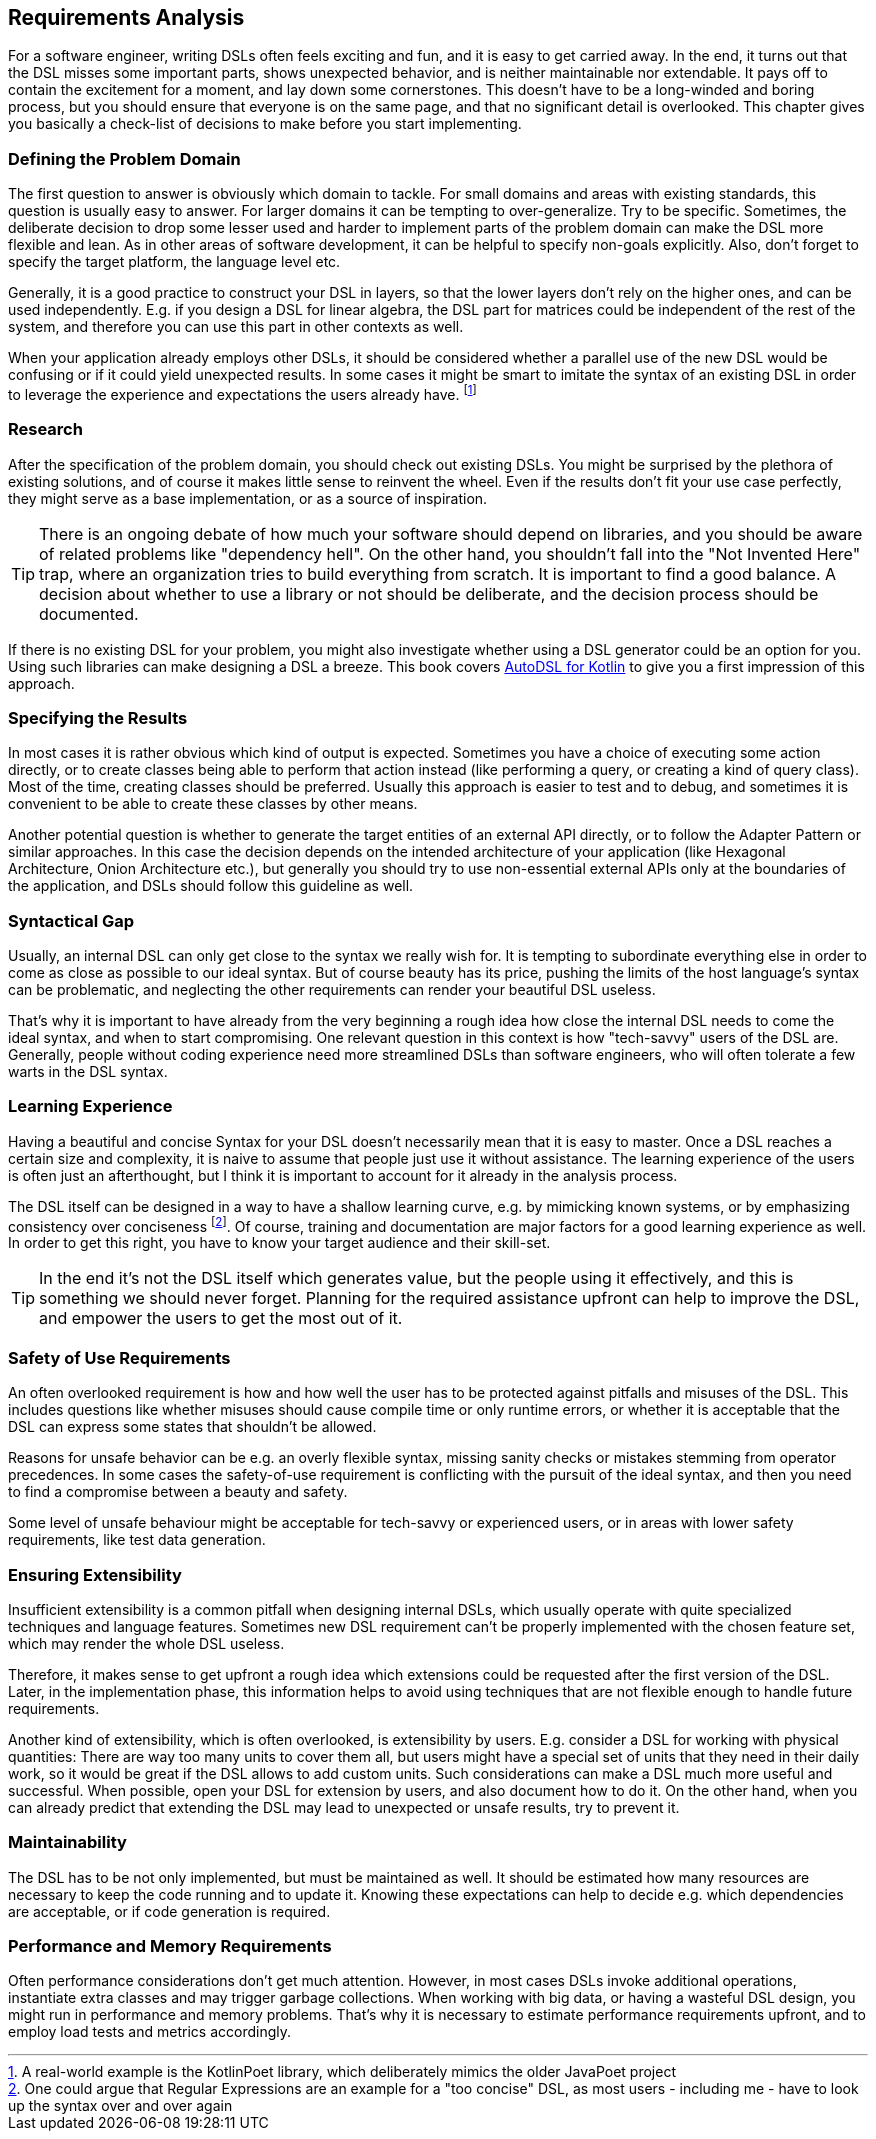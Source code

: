 == Requirements Analysis

For a software engineer, writing DSLs often feels exciting and fun, and it is easy to get carried away. In the end, it turns out that the DSL misses some important parts, shows unexpected behavior, and is neither maintainable nor extendable. It pays off to contain the excitement for a moment, and lay down some cornerstones. This doesn't have to be a long-winded and boring process, but you should ensure that everyone is on the same page, and that no significant detail is overlooked. This chapter gives you basically a check-list of decisions to make before you start implementing.

=== Defining the Problem Domain

The first question to answer is obviously which domain to tackle. For small domains and areas with existing standards, this question is usually easy to answer. For larger domains it can be tempting to over-generalize. Try to be specific. Sometimes, the deliberate decision to drop some lesser used and harder to implement parts of the problem domain can make the DSL more flexible and lean. As in other areas of software development, it can be helpful to specify non-goals explicitly. Also, don't forget to specify the target platform, the language level etc.

Generally, it is a good practice to construct your DSL in layers, so that the lower layers don't rely on the higher ones, and can be used independently. E.g. if you design a DSL for linear algebra, the DSL part for matrices could be independent of the rest of the system, and therefore you can use this part in other contexts as well.

When your application already employs other DSLs, it should be considered whether a parallel use of the new DSL would be confusing or if it could yield unexpected results. In some cases it might be smart to imitate the syntax of an existing DSL in order to leverage the experience and expectations the users already have. footnote:[A real-world example is the KotlinPoet library, which deliberately mimics the older JavaPoet project]

=== Research

After the specification of the problem domain, you should check out existing DSLs. You might be surprised by the plethora of existing solutions, and of course it makes little sense to reinvent the wheel. Even if the results don't fit your use case perfectly, they might serve as a base implementation, or as a source of inspiration.

TIP: There is an ongoing debate of how much your software should depend on libraries, and you should be aware of related problems like "dependency hell". On the other hand, you shouldn't fall into the "Not Invented Here" trap, where an organization tries to build everything from scratch. It is important to find a good balance. A decision about whether to use a library or not should be deliberate, and the decision process should be documented.

If there is no existing DSL for your problem, you might also investigate whether using a DSL generator could be an option for you. Using such libraries can make designing a DSL a breeze. This book covers https://github.com/F43nd1r/autodsl[AutoDSL for Kotlin] to give you a first impression of this approach.

=== Specifying the Results

In most cases it is rather obvious which kind of output is expected. Sometimes you have a choice of executing some action directly, or to create classes being able to perform that action instead (like performing a query, or creating a kind of query class). Most of the time, creating classes should be preferred. Usually this approach is easier to test and to debug, and sometimes it is convenient to be able to create these classes by other means.

Another potential question is whether to generate the target entities of an external API directly, or to follow the Adapter Pattern or similar approaches. In this case the decision depends on the intended architecture of your application (like Hexagonal Architecture, Onion Architecture etc.), but generally you should try to use non-essential external APIs only at the boundaries of the application, and DSLs should follow this guideline as well.

=== Syntactical Gap

Usually, an internal DSL can only get close to the syntax we really wish for. It is tempting to subordinate everything else in order to come as close as possible to our ideal syntax. But of course beauty has its price, pushing the limits of the host language's syntax can be problematic, and neglecting the other requirements can render your beautiful DSL useless.

That's why it is important to have already from the very beginning a rough idea how close the internal DSL needs to come the ideal syntax, and when to start compromising. One relevant question in this context is how "tech-savvy" users of the DSL are. Generally, people without coding experience need more streamlined DSLs than software engineers, who will often tolerate a few warts in the DSL syntax.

=== Learning Experience

Having a beautiful and concise Syntax for your DSL doesn't necessarily mean that it is easy to master. Once a DSL reaches a certain size and complexity, it is naive to assume that people just use it without assistance. The learning experience of the users is often just an afterthought, but I think it is important to account for it already in the analysis process.

The DSL itself can be designed in a way to have a shallow learning curve, e.g. by mimicking known systems, or by emphasizing consistency over conciseness footnote:[One could argue that Regular Expressions are an example for a "too concise" DSL, as most users - including me - have to look up the syntax over and over again]. Of course, training and documentation are major factors for a good learning experience as well. In order to get this right, you have to know your target audience and their skill-set.

TIP: In the end it's not the DSL itself which generates value, but the people using it effectively, and this is something we should never forget. Planning for the required assistance upfront can help to improve the DSL, and empower the users to get the most out of it.

=== Safety of Use Requirements

An often overlooked requirement is how and how well the user has to be protected against pitfalls and misuses of the DSL. This includes questions like whether misuses should cause compile time or only runtime errors, or whether it is acceptable that the DSL can express some states that shouldn't be allowed.

Reasons for unsafe behavior can be e.g. an overly flexible syntax, missing sanity checks or mistakes stemming from operator precedences. In some cases the safety-of-use requirement is conflicting with the pursuit of the ideal syntax, and then you need to find a compromise between a beauty and safety.

Some level of unsafe behaviour might be acceptable for tech-savvy or experienced users, or in areas with lower safety requirements, like test data generation.

=== Ensuring Extensibility

Insufficient extensibility is a common pitfall when designing internal DSLs, which usually operate with quite specialized techniques and language features. Sometimes new DSL requirement can't be properly implemented with the chosen feature set, which may render the whole DSL useless.

Therefore, it makes sense to get upfront a rough idea which extensions could be requested after the first version of the DSL. Later, in the implementation phase, this information helps to avoid using techniques that are not flexible enough to handle future requirements.

Another kind of extensibility, which is often overlooked, is extensibility by users. E.g. consider a DSL for working with physical quantities: There are way too many units to cover them all, but users might have a special set of units that they need in their daily work, so it would be great if the DSL allows to add custom units. Such considerations can make a DSL much more useful and successful. When possible, open your  DSL for extension by users, and also document how to do it. On the other hand, when you can already predict that extending the DSL may lead to unexpected or unsafe results, try to prevent it.

=== Maintainability

The DSL has to be not only implemented, but must be maintained as well. It should be estimated how many resources are necessary to keep the code running and to update it. Knowing these expectations can help to decide e.g. which dependencies are acceptable, or if code generation is required.

=== Performance and Memory Requirements

Often performance considerations don't get much attention. However, in most cases DSLs invoke additional operations, instantiate extra classes and may trigger garbage collections. When working with big data, or having a wasteful DSL design, you might run in performance and memory problems. That's why it is necessary to estimate performance requirements upfront, and to employ load tests and metrics accordingly.